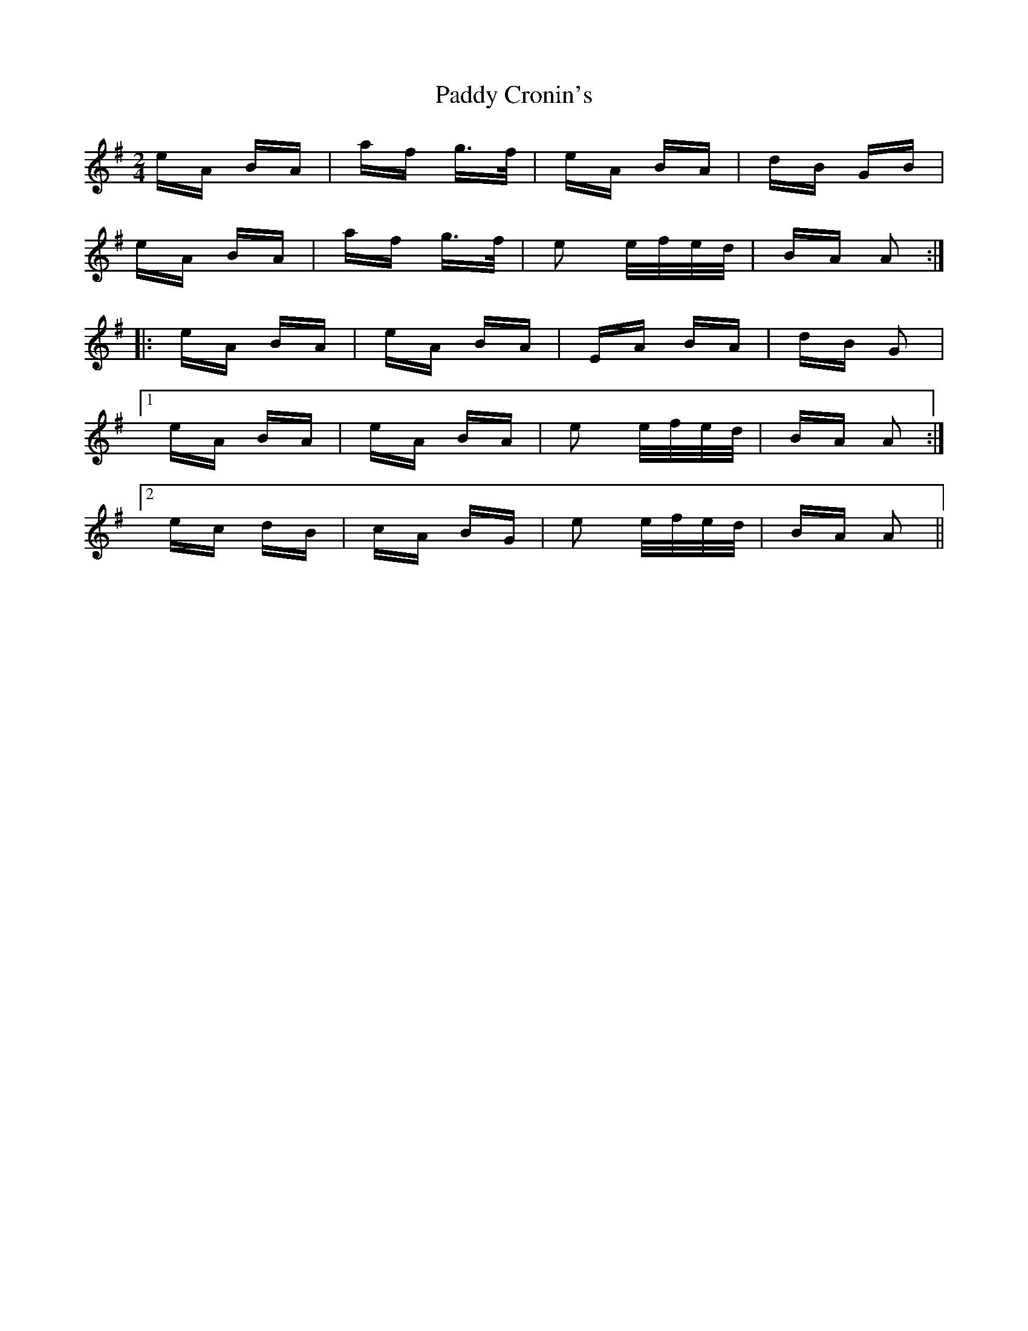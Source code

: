 X: 31067
T: Paddy Cronin's
R: polka
M: 2/4
K: Adorian
eA BA|af g>f|eA BA|dB GB|
eA BA|af g>f|e2 e/f/e/d/|BA A2:|
|:eA BA|eA BA|EA BA|dB G2|
[1 eA BA|eA BA|e2 e/f/e/d/|BA A2:|
[2 ec dB|cA BG|e2 e/f/e/d/|BA A2||

